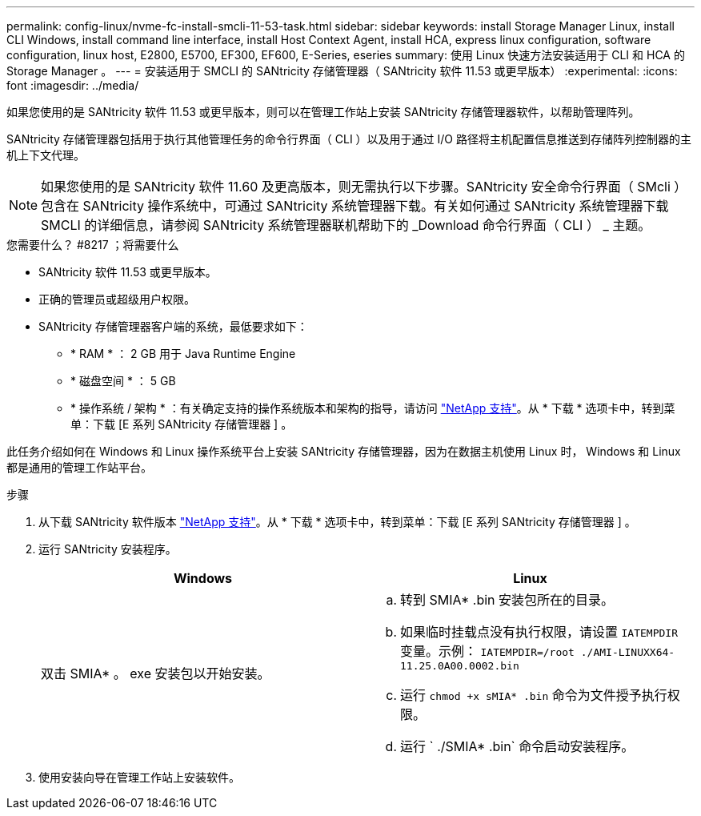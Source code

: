 ---
permalink: config-linux/nvme-fc-install-smcli-11-53-task.html 
sidebar: sidebar 
keywords: install Storage Manager Linux, install CLI Windows, install command line interface, install Host Context Agent, install HCA, express linux configuration, software configuration, linux host, E2800, E5700, EF300, EF600, E-Series, eseries 
summary: 使用 Linux 快速方法安装适用于 CLI 和 HCA 的 Storage Manager 。 
---
= 安装适用于 SMCLI 的 SANtricity 存储管理器（ SANtricity 软件 11.53 或更早版本）
:experimental: 
:icons: font
:imagesdir: ../media/


[role="lead"]
如果您使用的是 SANtricity 软件 11.53 或更早版本，则可以在管理工作站上安装 SANtricity 存储管理器软件，以帮助管理阵列。

SANtricity 存储管理器包括用于执行其他管理任务的命令行界面（ CLI ）以及用于通过 I/O 路径将主机配置信息推送到存储阵列控制器的主机上下文代理。


NOTE: 如果您使用的是 SANtricity 软件 11.60 及更高版本，则无需执行以下步骤。SANtricity 安全命令行界面（ SMcli ）包含在 SANtricity 操作系统中，可通过 SANtricity 系统管理器下载。有关如何通过 SANtricity 系统管理器下载 SMCLI 的详细信息，请参阅 SANtricity 系统管理器联机帮助下的 _Download 命令行界面（ CLI ） _ 主题。

.您需要什么？ #8217 ；将需要什么
* SANtricity 软件 11.53 或更早版本。
* 正确的管理员或超级用户权限。
* SANtricity 存储管理器客户端的系统，最低要求如下：
+
** * RAM * ： 2 GB 用于 Java Runtime Engine
** * 磁盘空间 * ： 5 GB
** * 操作系统 / 架构 * ：有关确定支持的操作系统版本和架构的指导，请访问 http://mysupport.netapp.com["NetApp 支持"^]。从 * 下载 * 选项卡中，转到菜单：下载 [E 系列 SANtricity 存储管理器 ] 。




此任务介绍如何在 Windows 和 Linux 操作系统平台上安装 SANtricity 存储管理器，因为在数据主机使用 Linux 时， Windows 和 Linux 都是通用的管理工作站平台。

.步骤
. 从下载 SANtricity 软件版本 http://mysupport.netapp.com["NetApp 支持"^]。从 * 下载 * 选项卡中，转到菜单：下载 [E 系列 SANtricity 存储管理器 ] 。
. 运行 SANtricity 安装程序。
+
|===
| Windows | Linux 


 a| 
双击 SMIA* 。 exe 安装包以开始安装。
 a| 
.. 转到 SMIA* .bin 安装包所在的目录。
.. 如果临时挂载点没有执行权限，请设置 `IATEMPDIR` 变量。示例： `IATEMPDIR=/root ./AMI-LINUXX64-11.25.0A00.0002.bin`
.. 运行 `chmod +x sMIA* .bin` 命令为文件授予执行权限。
.. 运行 ` ./SMIA* .bin` 命令启动安装程序。


|===
. 使用安装向导在管理工作站上安装软件。


